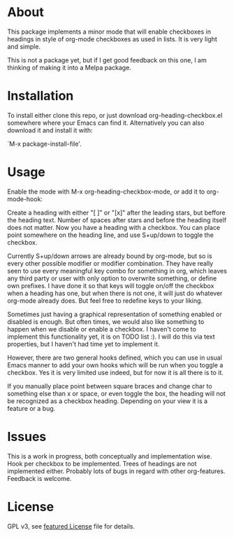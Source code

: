 * About

This package implements a minor mode that will enable checkboxes in headings in
style of org-mode checkboxes as used in lists. It is very light and simple.

This is not a package yet, but if I get good feedback on this one, I am thinking
of making it into a Melpa package. 


[[./screenshot2.png]]

[[./screenshot.png]]

* Installation

To install either clone this repo, or just
download org-heading-checkbox.el somewhere where your Emacs can find
it. Alternatively you can also download it and install it with:

`M-x package-install-file'. 

* Usage

Enable the mode with M-x org-heading-checkbox-mode, or add it to org-mode-hook:

Create a heading with either "[ ]" or "[x]" after the leading stars, but beffore
the heading text. Number of spaces after stars and before the heading itself
does not matter. Now you have a heading with a checkbox. You can place point
somewhere on the heading line, and use S+up/down to toggle the checkbox.

Currently S+up/down arrows are already bound by org-mode, but so is every other
possible modifier or modifier combination. They have really seen to use every
meaningful key combo for something in org, which leaves any third party or user
with only option to overwrite something, or define own prefixes. I have done it
so that keys will toggle on/off the checkbox when a heading has one, but when
there is not one, it will just do whatever org-mode already does. But feel free to
redefine keys to your liking.

Sometimes just having a graphical representation of something enabled or
disabled is enough. But often times, we would also like something to happen when
we disable or enable a checkbox. I haven't come to implement this functionality
yet, it is on TODO list :). I will do this via text properties, but I haven't
had time yet to implement it.

However, there are two general hooks defined, which you can use in usual Emacs
manner to add your own hooks which will be run when you toggle a checkbox. Yes
it is very limited use indeed, but for now it is all there is to it.

If you manually place point between square braces and change char to something
else than x or space, or even toggle the box, the heading will not be recognized
as a checkbox heading. Depending on your view it is a feature or a bug.

* Issues

This is a work in progress, both conceptually and implementation wise. Hook per
checkbox to be implemented. Trees of headings are not implemented
either. Probably lots of bugs in regard with other org-features. Feedback is
welcome.

* License

GPL v3, see [[file:LICENSE][featured License]] file for details.

